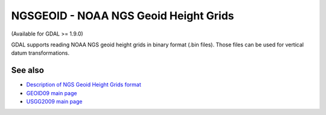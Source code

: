 .. _raster.ngsgeoid:

NGSGEOID - NOAA NGS Geoid Height Grids
======================================

(Available for GDAL >= 1.9.0)

GDAL supports reading NOAA NGS geoid height grids in binary format (.bin
files). Those files can be used for vertical datum transformations.

See also
--------

-  `Description of NGS Geoid Height Grids
   format <http://www.ngs.noaa.gov/GEOID/USGG2009/s2009rme.txt>`__
-  `GEOID09 main page <http://www.ngs.noaa.gov/PC_PROD/GEOID09/>`__
-  `USGG2009 main page <http://www.ngs.noaa.gov/PC_PROD/USGG2009/>`__
